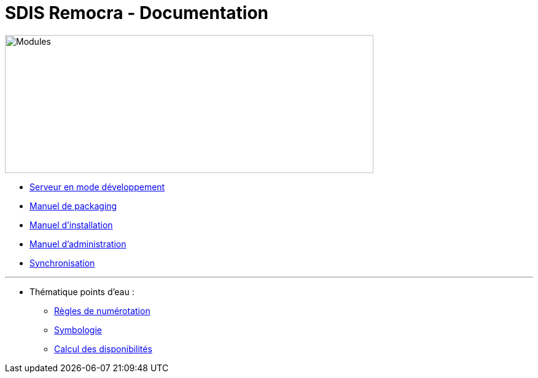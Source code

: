= SDIS Remocra - Documentation

ifdef::env-github,env-browser[:outfilesuffix: .adoc]

:experimental:
:icons: font

:toc:

:numbered:


image::https://www.atolcd.com/fileadmin/Images_pages_menu/Open_Source/Remocra/header_remocra_liste_arrondi.jpg[Modules,600,225]


* link:../remocra#premier-run[Serveur en mode développement]
* link:Manuel%20packaging{outfilesuffix}[Manuel de packaging]
* link:Manuel%20installation{outfilesuffix}[Manuel d'installation]
* link:Manuel%20administration{outfilesuffix}[Manuel d'administration]
* link:Synchronisation{outfilesuffix}[Synchronisation]

---

* Thématique points d'eau :
** link:pei/Numérotation_PEI{outfilesuffix}[Règles de numérotation]
** link:pei/Symbologie_PEI{outfilesuffix}[Symbologie]
** link:pei/Disponibilités_PEI{outfilesuffix}[Calcul des disponibilités]
